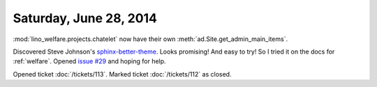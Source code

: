 =======================
Saturday, June 28, 2014
=======================

:mod:`lino_welfare.projects.chatelet` now have their own
:meth:`ad.Site.get_admin_main_items`.

Discovered Steve Johnson's `sphinx-better-theme
<http://sphinx-better-theme.readthedocs.org/en/latest/index.html>`_.
Looks promising! And easy to try!  So I tried it on the docs for
:ref:`welfare`.  Opened `issue #29
<https://github.com/irskep/sphinx-better-theme/issues/29>`_ and hoping
for help.

Opened ticket :doc:`/tickets/113`.
Marked ticket :doc:`/tickets/112` as closed.
